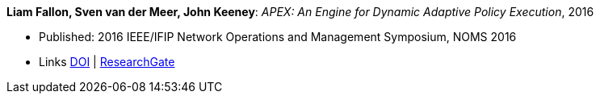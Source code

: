 *Liam Fallon, Sven van der Meer, John Keeney*: _APEX: An Engine for Dynamic Adaptive Policy Execution_, 2016

* Published: 2016 IEEE/IFIP Network Operations and Management Symposium, NOMS 2016
* Links
    link:https://doi.org/10.1109/NOMS.2016.7502880[DOI] |
    link:https://www.researchgate.net/publication/303564082_Apex_An_Engine_for_Dynamic_Adaptive_Policy_Execution[ResearchGate]
ifdef::local[]
* Local links:
    link:/library/inproceedings/2010/fallon-noms-2016.pdf[PDF]
endif::[]


